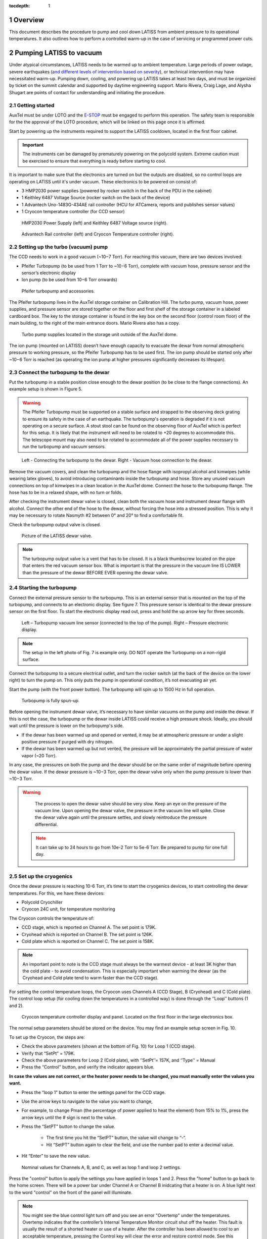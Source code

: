 :tocdepth: 1

.. sectnum::

.. Metadata such as the title, authors, and description are set in metadata.yaml

.. TODO: Delete the note below before merging new content to the main branch.

Overview
========

This document describes the procedure to pump and cool down LATISS from ambient pressure to its operational temperatures. 
It also outlines how to perform a controlled warm-up in the case of servicing or programmed power cuts. 

Pumping LATISS to vacuum
========================

Under atypical circumstances, LATISS needs to be warmed up to ambient temperature. 
Large periods of power outage, severe earthquakes (`and different levels of intervention based on severity <https://tstn-027.lsst.io>`__), or technical intervention may have necessitated warm-up.
Pumping down, cooling, and powering up LATISS takes at least two days, and must be organized by ticket on the summit calendar and supported by daytime engineering support. 
Mario Rivera, Craig Lage, and Alysha Shugart are points of contact for understanding and initiating the procedure. 

Getting started
---------------

AuxTel must be under LOTO and the `E-STOP <https://obs-ops.lsst.io/Daytime-Operations/Auxiliary-Telescope/AuxTel-E-Stop-Procedure/E-Stop-Procecure.html>`__ must be engaged to perform this operation. 
The safety team is responsible for the the approval of the LOTO procedure, which will be linked on this page once it is affirmed.
 
Start by powering up the instruments required to support the LATISS cooldown, located in the first floor cabinet. 

.. important::
   The instruments can be damaged by prematurely powering on the polycold system. 
   Extreme caution must be exercised to ensure that everything is ready before starting to cool.

It is important to make sure that the electronics are turned on but the outputs are disabled, so no control loops are operating on LATISS until it's under vacuum. 
These electronics to be powered on consist of:

-  3 HMP2030 power supplies (powered by rocker switch in the back of the PDU in the cabinet)
-	1 Keithley 6487 Voltage Source (rocker switch on the back of the device)
-	1 Advantech Uno-1483G-434AE rail controller (HCU for ATCamera, reports and publishes sensor values)
-	1 Cryocon temperature controller (for CCD sensor)

.. figure:: /_static/power_supply_picometer.png
   :name: power-supply-picoammeter
   :alt: Power supply picoammeter

   HMP2030 Power Supply (left) and Keithley 6487 Voltage source (right).

.. figure:: /_static/rail_and_cryocon_controller.png
   :name: rail-and-cryocon-controller
   :alt: Rail and cryocon controller

   Advantech Rail controller (left) and Cryocon Temperature controller (right).

Setting up the turbo (vacuum) pump
----------------------------------

The CCD needs to work in a good vacuum (~10−7 Torr). For reaching this vacuum, there are two devices involved:

-	Pfeifer Turbopump (to be used from 1 Torr to ~10−6 Torr), complete with vacuum hose, pressure sensor and the sensor’s electronic display

-	Ion pump (to be used from 10−6 Torr onwards)

.. figure:: /_static/turbo_pump_equipment.png
   :name: turbo-pump-equipment
   :alt: Turbo pump equipment

   Pfeifer turbopump and accessories.

The Pfeifer turbopump lives in the AuxTel storage container on Calibration Hill. 
The turbo pump, vacuum hose, power supplies, and pressure sensor are stored together on the floor and first shelf of the storage container in a labeled cardboard box.
The key to the storage container is found in the key box on the second floor (control room floor) of the main building, to the right of the main entrance doors. 
Mario Rivera also has a copy. 

.. figure:: /_static/auxtel_storage.png
   :name: auxtel-storage
   :alt: Auxtel Storage

   Turbo pump supplies located in the storage unit outside of the AuxTel dome.

The ion pump (mounted on LATISS) doesn’t have enough capacity to evacuate the dewar from normal atmospheric pressure to working pressure, so the Pfeifer Turbopump has to be used first. 
The ion pump should be started only after ~10−6 Torr is reached (as operating the ion pump at higher pressures significantly decreases its lifespan).

Connect the turbopump to the dewar
-----------------------------------

Put the turbopump in a stable position close enough to the dewar position (to be close to the flange connections). 
An example setup is shown in Figure 5. 

.. warning::
   The Pfeifer Turbopump must be supported on a stable surface and strapped to the observing deck grating to ensure its safety in the case of an earthquake. 
   The turbopump's operation is degraded if it is not operating on a secure surface.
   A stout stool can be found on the observing floor of AuxTel which is perfect for this setup. 
   It is likely that the instrument will need to be rotated to +20 degrees to accommodate this. 
   The telescope mount may also need to be rotated to accommodate all of the power supplies necessary to run the turbopump and vacuum sensors.

.. figure:: /_static/turbopump_setup.png
   :name: turbopump-setup
   :alt: Turbopump setup

   Left - Connecting the turbopump to the dewar. Right - Vacuum hose connection to the dewar. 

Remove the vacuum covers, and clean the turbopump and the hose flange with isopropyl alcohol and kimwipes (while wearing latex gloves), to avoid introducing contaminants inside the turbopump and hose.
Store any unused vacuum connections on top of kimwipes in a clean location in the AuxTel dome.
Connect the hose to the turbopump flange. 
The hose has to be in a relaxed shape, with no turn or folds. 

After checking the instrument dewar valve is closed, clean both the vacuum hose and instrument dewar flange with alcohol.
Connect the other end of the hose to the dewar, without forcing the hose into a stressed position.
This is why it may be necessary to rotate Nasmyth #2 between 0° and 20° to find a comfortable fit. 

Check the turbopump output valve is closed.

.. figure:: /_static/instrument_dewar_valve.png
   :name: instrument-dewar-valve
   :alt: LATISS dewar valve

   Picture of the LATISS dewar valve. 

.. note:: 
   The turbopump output valve is a vent that has to be closed. 
   It is a black thumbscrew located on the pipe that enters the red vacuum sensor box. 
   What is important is that the pressure in the vacuum line IS LOWER than the pressure of the dewar BEFORE EVER opening the dewar valve. 

Starting the turbopump
----------------------

Connect the external pressure sensor to the turbopump. 
This is an external sensor that is mounted on the top of the turbopump, and connects to an electronic display. 
See figure 7.
This pressure sensor is identical to the dewar pressure sensor on the first floor. 
To start the electronic display read out, press and hold the up arrow key for three seconds.

.. figure:: /_static/pressure_sensor.png
   :name: pressure-sensor
   :alt: Turbopump pressure sensor

   Left – Turbopump vacuum line sensor (connected to the top of the pump). Right – Pressure electronic display.

.. note::
   The setup in the left photo of Fig. 7 is example only. 
   DO NOT operate the Turbopump on a non-rigid surface. 

Connect the turbopump to a secure electrical outlet, and turn the rocker switch (at the back of the device on the lower right) to turn the pump on.
This only puts the pump in operational condition, it’s not evacuating air yet.

Start the pump (with the front power button). 
The turbopump will spin up to 1500 Hz in full operation.

.. figure:: /_static/operational_turbopump.png
   :name: operational-turbopump
   :alt: Operational turbopump

   Turbopump is fully spun-up.

Before opening the instrument dewar valve, it’s necessary to have similar vacuums on the pump and inside the dewar. 
If this is not the case, the turbopump or the dewar inside LATISS could receive a high pressure shock. 
Ideally, you should wait until the pressure is lower on the turbopump's side.

- If the dewar has been warmed up and opened or vented, it may be at atmospheric pressure or under a slight positive pressure if purged with dry nitrogen.

- If the dewar has been warmed up but not vented, the pressure will be approximately the partial pressure of water vapor (~20 Torr).

In any case, the pressures on both the pump and the dewar should be on the same order of magnitude before opening the dewar valve. 
If the dewar pressure is ~10−3 Torr, open the dewar valve only when the pump pressure is lower than ~10−3 Torr. 

.. warning::
   The process to open the dewar valve should be very slow. 
   Keep an eye on the pressure of the vacuum line. 
   Upon opening the dewar valve, the pressure in the vacuum line will spike. 
   Close the dewar valve again until the pressure settles, and slowly reintroduce the pressure differential. 

 .. note::
   It can take up to 24 hours to go from 10e-2 Torr to 5e-6 Torr. 
   Be prepared to pump for one full day.  


Set up the cryogenics
---------------------

Once the dewar pressure is reaching 10-6 Torr, it’s time to start the cryogenics devices, to start controlling the dewar temperatures. 
For this, we have these devices:

-	Polycold Cryochiller
-	Cryocon 24C unit, for temperature monitoring

The Cryocon controls the temperature of:

-  CCD stage, which is reported on Channel A. The set point is 179K.
-  Cryohead which is reported on Channel B. The set point is 126K.
-  Cold plate which is reported on Channel C. The set point is 158K.

.. note::
   An important point to note is the CCD stage must always be the warmest device - at least 3K higher than the cold plate - to avoid condensation.
   This is especially important when warming the dewar (as the Cryohead and Cold plate tend to warm faster than the CCD stage).

For setting the control temperature loops, the Cryocon uses Channels A (CCD Stage), B (Cryohead) and C (Cold plate).
The control loop setup (for cooling down the temperatures in a controlled way) is done through the ‘’Loop’’ buttons (1 and 2).

.. figure:: /_static/cryocon.png
   :name: cryocon
   :alt: Cryocon

   Cryocon temperature controller display and panel. Located on the first floor in the large electronics box.

The normal setup parameters should be stored on the device. 
You may find an example setup screen in Fig. 10. 

To set up the Cryocon, the steps are:

- Check the above parameters (shown at the bottom of Fig. 10) for Loop 1 (CCD stage).
- Verify that “SetPt” = 179K.
- Check the above parameters for Loop 2 (Cold plate), with ‘’SetPt’’= 157K, and ‘’Type’’ = Manual
- Press the ‘’Control’’ button, and verify the indicator appears blue.

**In case the values are not correct, or the heater power needs to be changed, you must manually enter the values you want.** 
   
- Press the “loop 1” button to enter the settings panel for the CCD stage. 
- Use the arrow keys to navigate to the value you want to change,
- For example, to change Pman (the percentage of power applied to heat the element) from 15% to 1%, press the arrow keys until the # sign is next to the value.
- Press the “SetPT” button to change the value.

   - The first time you hit the “SetPT” button, the value will change to “-“.
   - Hit “SetPT” button again to clear the field, and use the number pad to enter a decimal value. 

- Hit “Enter” to save the new value.

.. figure:: /_static/cryogen_settings.png
   :name: cryogen settings
   :alt: Cryogen settings

.. figure:: /_static/cryogenic_loop1.png
   :name: cryogenic loop 1
   :alt: Cryogenic settings for loop 1

   Nominal values for Channels A, B, and C, as well as loop 1 and loop 2 settings. 

Press the "control" button to apply the settings you have applied in loops 1 and 2.
Press the "home" button to go back to the home screen.
There will be a power bar under Channel A or Channel B inidcating that a heater is on. 
A blue light next to the word "control" on the front of the panel will illuminate.

.. note::
   You might see the blue control light turn off and you see an error "Overtemp" under the temperatures. 
   Overtemp indicates that the controller’s Internal Temperature Monitor circuit shut off the heater. 
   This fault is usually the result of a shorted heater or use of a heater. 
   After the controller has been allowed to cool to an acceptable temperature, pressing the Control key will clear the error and restore control mode.
   See this `quick-guide <https://www.qdindustria.it/wp-content/uploads/2018/02/Cryo-Con-Model-24C-Temperature-Controller-Quick-start-guide.pdf>`__.


Turn on the Polycold
--------------------

Before turning on the ion pump, it's time to start chilling the instrument so you can supplement the low pressure of the ion pump with a super-cooled environment. 
Make sure the CCD stage is under manual heat control, and that you are applying 5-10% heat before you turn on the Polycold chiller, which is located just to the left of the large electronics cabinet. 
To turn it on, just press the rocker switch on the right hand side of the box. 

Temperatures should start dropping quickly, but remain in the dome and watch the temperature of the CCD.
It must always be 3K above the other devices, so increase the % power (amount of heat applied) if it is cooling too quickly and is close to becoming colder than the cold plate or cryohead. 

In Chronograph, use the "AuxTel Temperatures and Pressures" dashboard to watch the temperatures of the instrument and watch the refrigerant supply and return pressures. 
The supply pressure should be about 1.8-1.9 MPa, and the return about 150-400 kPa.

.. warning::
   If you see the cold head temperature (Channel B) drop quickly, and the return supply drops to 40K - 0 Pa, this could indicate contamination in the lines.
   If there is water, it is being pushed through the system and freezing quickly to the cold head, causing a blockage.
   Stop the chiller after a few minutes if the CCD and cold plate temperatures are not still falling.
   If the return pressure does not recover within a few minutes, turn off the Polycold Chiller. 

After all the above steps, the temperatures should start to go down in a controlled way, until the CCD stage reach the desired setpoint (179K).  
It will take several hours to cool down, so this process should require an overnight stay or monitoring. 
When the CCD reaches the desired setpoint, change the loop control from "manual" to "PID" in the loop 1 settings. 
After that, the Cryocon will maintain the CCD temperature automatically.

Starting the ion pump
---------------------

The dewar should have reached a pressure of about ~10−6 Torr and the CCD under loop control. 
At this point, you can start the ion pump.
The ion pump is on the instrument mount itself, hanging upside down. 
To turn it on, simply flip the switch on the front of the box. 

.. figure:: /_static/ion_pump.png
   :name: ion-pump
   :alt: LATISS ion pump

   LATISS ion pump.

Leave the turbopump running in case there is a pressure spike. 
The turbopump can help compensate for some outgassing events that will happen. 

Turn on and off the ion pump several times and watch the dewar pressure burp. 

When the ion pump comes on and settles into operations, there is an outgassing event. 
This is seen in figure 10 at 1355 UTC. 
Wait to close the dewar valve until this outgassing event has stabilized and the dewar and turbopump pressure reach similar values again. 

.. figure:: /_static/outgassing.png
   :name: outgassing
   :alt: Ion pump outgassing

   Ion pump outgassing event at 1355.

The current on the ion pump is an indication of how hard it is working. 
In normal operations, the only LED that should be visible is the HV Bias LED. 
If any other LEDs are lit, the ion pump is working too hard. 
See figure 11. 

.. figure:: /_static/ion_pump_normal.png
   :name: ion-pump-normal
   :alt: LATISS ion pump at normal ops

   LATISS ion pump at normal operations. HV Bias LED is lit at the bottom.

Once the ion pump is operating normally and there are no more pressure spikes, the dewar valve may be closed and the turbopump turned off. 

To turn off the turbopump

   -  Close the LATISS dewar valve. This will protect the dewar from the increase in pressure in the vacuum line.
   -  Press the button on the front of the turbopump. 

After the frequency goes down from 1500 Hz to 0 Hz, it’s possible to completely turn off the pump (flipping the back switch).
Verify that the pump blades are not spinning (this could take some time, as it doesn’t have a brake).

.. note:: 
   It is good practice to leave the turbopump connected to the instrument dewar just in case it is needed to pump further. 
   Only disconnect the turbopump when you have the CCD cooled to operating temperature and the cryogenic control loops in place.


Checking the cryocon status remotely with CCS
---------------------------------------------

Log in to the machine with ssh -XY <username>@auxtel-mcm.cp.lsst.org.

Type ccs-shell at the prompt.

This will put you in the CCS shell to allow running CCS commands.

ccs>set level ats 1

ccs>switchToEngineeringMode

Now you are in engineering mode and can see the CryoCon commands.

ccs>ats/ <TAB> will show the available modules, as follows:

   | ats/TempCryoHead 
   | ats/periodicTasks 
   | ats/CryoCon 
   | ats/TempCCDSetPoint 
   | ats/Vacuum 
   | ats/MonitorControl 
   | ats/TempColdPlate 
   | ats/TempCCD ats/Pfeiffer

ccs>ats/CryoCon get <TAB> will show the available data, as follows:

   | getSubmittedChanges 
   | getUnit
   | getMaxSetPoint 
   | getSetPoint 
   | getHtrRead 
   | getPidP 
   | getPidI 
   | getPidD 
   | getLoopSource
   | getHeaterRange 
   | getHeaterMax 
   | getTemp 
   | getOtdSource 
   | getOtdTemp 
   | getControlType 
   | getHeaterPower 
   | getType

There are two control loops, so you need to enter the number of the loop. For example:

ccs>ats/CryoCon getPidP 1

will return the PidP parameter for loop 1, which should be 0.1.

ccs>ats/CryoCon getHtrRead 

reads the current heater power output, which is useful to know.

ccs/>CryoCon isInControl  

will tell you if the CryoCon is controlling.
This is equivalent to the blue light on the front panel.

ccs>CryoCon setToControl  
will turn on the control if it is not controlling.

In the future, we will be able to adjust the CryoCon parameters using CCS, but this capablility is not available yet.

Power up the CCD
----------------

The full process to power up or power down the CCD is described in this `technote <https://sitcomtn-026.lsst.io/>`__. 

Temporary Shutdown
==================

In normal operations, the spectrograph should not be shut down in any way, given the CCD stage needs to be maintained at a specific temperature (and always warmer than the Cold plate). 
In case an electronics shutdown needs to be done for maintenance or other matters (for a short time), follow this procedure:

- Adjust the Loops 1 (CCD stage) and 2 (Cold plate):

   -	In Loop 2, reduce ‘’Pman’’ to 10%

   -	In Loop 1, change ‘’Type’’ to ‘’Manual’’

   -	Press ‘’System’’ -> ‘’OverTemp Configuration’’ and set the next parameters: 
      
      - ‘’OTD Enable’’=On, ‘’OTD Source’’ = Channel A, ‘’OTD Setpoint’’ = 293K


- Turn off the Polycold Cryochiller

   -  Now, the dewar will start to warm up (as Polycold is off). 
      The key here is to keep an eye on the CCD stage temperature, as it always has to be warmer (by at least 3K) than the Cold plate. 
      To manage this, the parameter to be controlled is ‘’Pman’’ (it should be 15% by default).

   -	If the difference between the CCD stage and the Cold plate gets close to 3K, increase ‘’Pman’’ a bit (from 15% to 16% e.g.). This will increase the CCD stage heater, and then the CCD will be warmer than the Cold plate.

   -	After a while, the temperature difference will start to equalize again, so ‘’Pman’’ should be changed again (to 16.5%-17%).

   -	The warming up process should be slow, so increasing Pman to higher values to accelerate the warming rate is not recommended. Pman should be around 15%-18%.


As said before, it’s important to keep monitoring all the time that CCD stage is always warmer than Cold plate (by at least 3K).
After CCD stage reaches the Overtemp setpoint (293K), the Cryocon will start controlling, and it will shut itself down. 
The full process takes about 6 hours.

Complete warm up
================

This process overviews the process for a controlled warm up in case the instrument or telescope needs servicing.
In case of a unexpected power cut (storm or large earthquake), if LATISS goes into an uncontrolled warm up, follow `this procedure <https://tstn-027.lsst.io/>`__.  

- `Power down <https://sitcomtn-026.lsst.io/>`__ the CCD, but leave the cryocon turned on.

- Hook up the turbopump, but leave the instrument valve closed!

- Start pumping on the turbopump vacuum line.

- Pump it down until the turbopump reaches the order of 10-7 torr.

	- This takes several hours, so this process should be initiated at the beginning of the day.

- When the turbopump reaches the approximate pressure of LATISS, turn off the ion pump. 

- Open the instrument valve SLOWLY - have the CCS monitor or chronograph open and watch the pressure inside the instrument, as well as the turbopump pressure monitor. 

- Once the instrument valve is open, go downstairs and turn off the Polycold chiller. 
  There is a rocker switch to turn it off. 

- Then watch the pressure/temperature as it warms up. 
  The pressure will climb pretty high, maybe even up to 10-4. 

- As it warms up, watch the temperatures and make sure the CCD isn't the coldest thing in the instrument. 
  This is where you need to intervene with the cryocon (see sections 2.6 and 3). 
  Add heat to the CCD if it's getting too cold. 
  This is a process of trial and error. 

